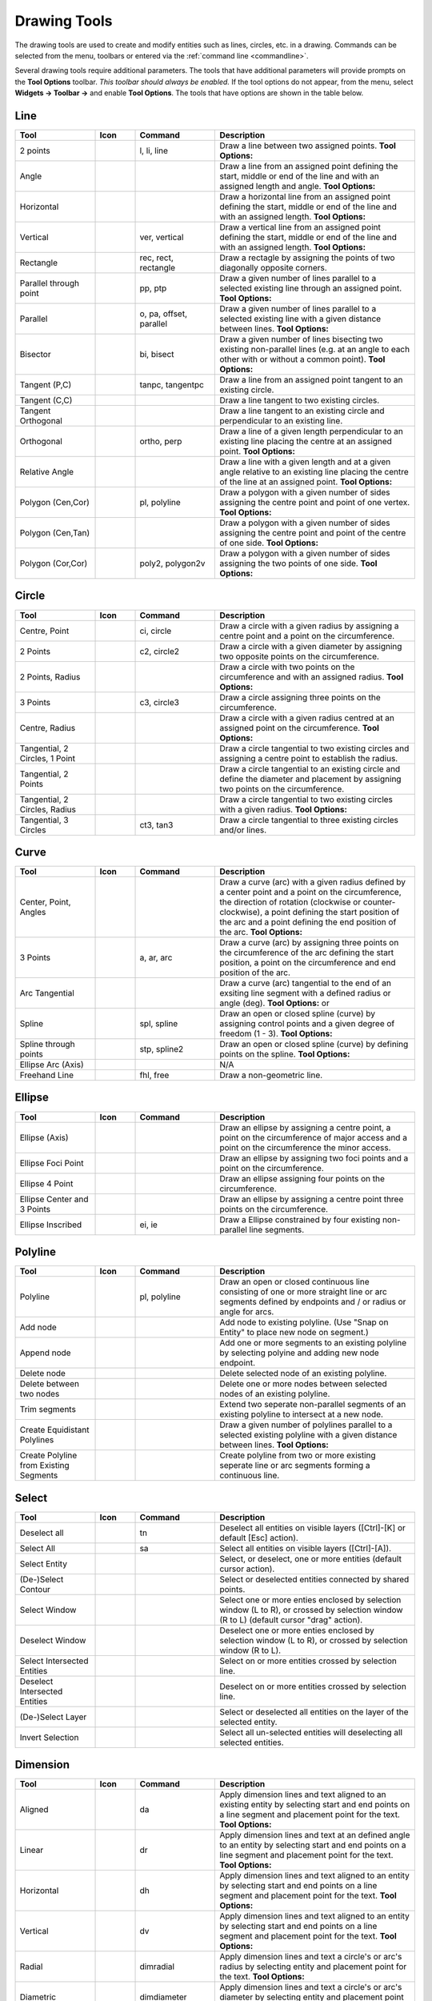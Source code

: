 .. User Manual, LibreCAD v2.2.x


.. _tools: 
   
Drawing Tools
=============

The drawing tools are used to create and modify entities such as lines, circles, etc. in a drawing.  Commands can be selected from the menu, toolbars or entered via the :ref:`command line <commandline>`.

Several drawing tools require additional parameters.  The tools that have additional parameters will provide prompts on the **Tool Options** toolbar.  *This toolbar should always be enabled.*  If the tool options do not appear, from the menu, select **Widgets -> Toolbar ->** and enable **Tool Options**.  The tools that have options are shown in the table below.


Line
----
.. csv-table::  
    :widths: 20, 10, 20, 50
    :header-rows: 1
    :stub-columns: 0
    :class: fix-table

    "Tool", "Icon", "Command", "Description"
    "2 points", |icon01|, "l, li, line", "Draw a line between two assigned points.  **Tool Options:** |tlopt14|"
    "Angle", |icon02|, "", "Draw a line from an assigned point defining the start, middle or end of the line and with an assigned length and angle.  **Tool Options:** |tlopt07|"
    "Horizontal", |icon03|, "", "Draw a horizontal line from an assigned point defining the start, middle or end of the line and with an assigned length.  **Tool Options:** |tlopt10|"
    "Vertical", |icon04|, "ver, vertical", "Draw a vertical line from an assigned point defining the start, middle or end of the line and with an assigned length.  **Tool Options:** |tlopt10|"
    "Rectangle", |icon06|, "rec, rect, rectangle", "Draw a rectagle by assigning the points of two diagonally opposite corners. "
    "Parallel through point", |icon07|, "pp, ptp", "Draw a given number of lines parallel to a selected existing line through an assigned point.  **Tool Options:** |tlopt13|"
    "Parallel", |icon08|, "o, pa, offset, parallel", "Draw a given number of lines parallel to a selected existing line with a given distance between lines.  **Tool Options:** |tlopt12|"
    "Bisector", |icon09|, "bi, bisect", "Draw a given number of lines bisecting two existing non-parallel lines (e.g. at an angle to each other with or without a common point).   **Tool Options:** |tlopt09|"
    "Tangent (P,C)", |icon10|, "tanpc, tangentpc", "Draw a line from an assigned point tangent to an existing circle."
    "Tangent (C,C)", |icon11|, "", "Draw a line tangent to two existing circles."
    "Tangent Orthogonal", |icon12|, "", "Draw a line tangent to an existing circle and perpendicular to an existing line."
    "Orthogonal", |icon13|, "ortho, perp", "Draw a line of a given length perpendicular to an existing line placing the centre at an assigned point.  **Tool Options:** |tlopt11|"
    "Relative Angle", |icon14|, "", "Draw a line with a given length and at a given angle relative to an existing line placing the centre of the line at an assigned point.  **Tool Options:** |tlopt08|"
    "Polygon (Cen,Cor)", |icon15|, "pl, polyline", "Draw a polygon with a given number of sides assigning the centre point and point of one vertex.  **Tool Options:** |tlopt15|"
    "Polygon (Cen,Tan)", |icon16|, "", "Draw a polygon with a given number of sides assigning the centre point and point of the centre of one side.  **Tool Options:** |tlopt15|"
    "Polygon (Cor,Cor)", |icon17|, "poly2, polygon2v", "Draw a polygon with a given number of sides assigning the two points of one side.  **Tool Options:** |tlopt15|"


Circle
------
.. csv-table:: 
    :widths: 20, 10, 20, 50
    :header-rows: 1
    :stub-columns: 0
    :class: fix-table

    "Tool", "Icon", "Command", "Description"
    "Centre, Point", |icon18|, "ci, circle", "Draw a circle with a given radius by assigning a centre point and a point on the circumference."
    "2 Points", |icon20|, "c2, circle2", "Draw a circle with a given diameter by assigning two opposite points on the circumference."
    "2 Points, Radius", |icon21|, "", "Draw a circle with two points on the circumference and with an assigned radius.  **Tool Options:** |tlopt01|"
    "3 Points", |icon22|, "c3, circle3", "Draw a circle assigning three points on the circumference."
    "Centre, Radius", |icon19|, "", "Draw a circle with a given radius centred at an assigned point on the circumference.  **Tool Options:** |tlopt01|"
    "Tangential, 2 Circles, 1 Point", |icon26|, "", "Draw a circle tangential to two existing circles and assigning a centre point to establish the radius."
    "Tangential, 2 Points", |icon27|, "", "Draw a circle tangential to an existing circle and define the diameter and placement by assigning two points on the circumference."
    "Tangential, 2 Circles, Radius", |icon28|, "", "Draw a circle tangential to two existing circles with a given radius.  **Tool Options:** |tlopt01|"
    "Tangential, 3 Circles", |icon29|, "ct3, tan3", "Draw a circle tangential to three existing circles and/or lines."
..
    "Concentric", |icon23|, "", "Draw a circle concentric, with the same centre point, to an existing circle."
    "Circle Inscribed", |icon24|, "", "Draw a circle inside an existing polygon of four sides or more."


Curve
-----
.. csv-table:: 
    :widths: 20, 10, 20, 50
    :header-rows: 1
    :stub-columns: 0
    :class: fix-table

    "Tool", "Icon", "Command", "Description"
    "Center, Point, Angles", |icon30|, "", "Draw a curve (arc) with a given radius defined by a center point and a point on the circumference, the direction of rotation (clockwise or counter-clockwise), a point defining the start position of the arc and a point defining the end position of the arc.  **Tool Options:** |tlopt03|"
    "3 Points", |icon32|, "a, ar, arc", "Draw a curve (arc) by assigning three points on the circumference of the arc defining the start position, a point on the circumference and end position of the arc."
    "Arc Tangential", |icon34|, "", "Draw a curve (arc) tangential to the end of an exsiting line segment with a defined radius or angle (deg).  **Tool Options:** |tlopt02| or |tlopt04|"
    "Spline", |icon41|, "spl, spline", "Draw an open or closed spline (curve) by assigning control points and a given degree of freedom (1 - 3).  **Tool Options:** |tlopt22|"
    "Spline through points", |icon42|, "stp, spline2", "Draw an open or closed spline (curve) by defining points on the spline.  **Tool Options:** |tlopt23|"
    "Ellipse Arc (Axis)", |icon36|, "", "N/A"
    "Freehand Line", |icon05|, "fhl, free", "Draw a non-geometric line."
..
    "Concentric", |icon33|, "", "Draw a curve (arc) concentric, with the same centre point, to an existing curve (arc) with a defined offset.(*)"


Ellipse
-------
.. csv-table:: 
    :widths: 20, 10, 20, 50
    :header-rows: 1
    :stub-columns: 0
    :class: fix-table

    "Tool", "Icon", "Command", "Description"
    "Ellipse (Axis)", |icon35|, "", "Draw an ellipse by assigning a centre point, a point on the circumference of major access and a point on the circumference the minor access."
    "Ellipse Foci Point", |icon37|, "", "Draw an ellipse by assigning two foci points and a point  on the circumference."
    "Ellipse 4 Point", |icon38|, "", "Draw an ellipse assigning four points on the circumference."
    "Ellipse Center and 3 Points", |icon39| , "", "Draw an ellipse by assigning a centre point three points on the circumference."
    "Ellipse Inscribed", |icon40| , "ei, ie", "Draw a Ellipse constrained by four existing non-parallel line segments."


Polyline
--------
.. csv-table:: 
    :widths: 20, 10, 20, 50
    :header-rows: 1
    :stub-columns: 0
    :class: fix-table

    "Tool", "Icon", "Command", "Description"
    "Polyline", |icon43|, "pl, polyline", "Draw an open or closed continuous line consisting of one or more straight line or arc segments defined by endpoints and / or radius or angle for arcs. |tlopt19|"
    "Add node", |icon44|, "", "Add node to existing polyline. (Use ""Snap on Entity"" to place new node on segment.)"
    "Append node", |icon45|, "", "Add one or more segments to an existing polyline by selecting polyine and adding new node endpoint."
    "Delete node", |icon46|, "", "Delete selected node of an existing polyline."
    "Delete between two nodes", |icon47|, "", "Delete one or more nodes between selected nodes of an existing polyline."
    "Trim segments", |icon48|, "", "Extend two seperate non-parallel segments of an existing polyline to intersect at a new node."
    "Create Equidistant Polylines", |icon49|, "", "Draw a given number of polylines parallel to a selected existing polyline with a given distance between lines.  **Tool Options:** |tlopt20|"
    "Create Polyline from Existing Segments", |icon50|, "", "Create polyline from two or more existing seperate line or arc segments forming a continuous line."


Select
------
.. csv-table:: 
    :widths: 20, 10, 20, 50
    :header-rows: 1
    :stub-columns: 0
    :class: fix-table

    "Tool", "Icon", "Command", "Description"
    "Deselect all", |icon59|, "tn", "Deselect all entities on visible layers ([Ctrl]-[K] or default [Esc] action)."
    "Select All", |icon58|, "sa", "Select all entities on visible layers ([Ctrl]-[A])."
    "Select Entity", |icon51|, "", "Select, or deselect, one or more entities (default cursor action)."
    "(De-)Select Contour", |icon54|, "", "Select or deselected entities connected by shared points."
    "Select Window", |icon52|, "", "Select one or more enties enclosed by selection window (L to R), or crossed by selection window (R to L) (default cursor ""drag"" action)."
    "Deselect Window", |icon53|, "", "Deselect one or more enties enclosed by selection window (L to R), or crossed by selection window (R to L)."
    "Select Intersected Entities", |icon55|, "", "Select on or more entities crossed by selection line."
    "Deselect Intersected Entities", |icon56|, "", "Deselect on or more entities crossed by selection line."
    "(De-)Select Layer", |icon57|, "", "Select or deselected all entities on the layer of the selected entity."
    "Invert Selection", |icon60|, "", "Select all un-selected entities will deselecting all selected entities."


Dimension
---------
.. csv-table:: 
    :widths: 20, 10, 20, 50
    :header-rows: 1
    :stub-columns: 0
    :class: fix-table

    "Tool", "Icon", "Command", "Description"
    "Aligned", |icon61|, "da", "Apply dimension lines and text aligned to an existing entity by selecting start and end points on a line segment and placement point for the text.  **Tool Options:** |tlopt06|"
    "Linear", |icon62|, "dr", "Apply dimension lines and text at an defined angle to an entity by selecting start and end points on a line segment and placement point for the text.  **Tool Options:** |tlopt05|"
    "Horizontal", |icon63|, "dh", "Apply dimension lines and text aligned to an entity by selecting start and end points on a line segment and placement point for the text.  **Tool Options:** |tlopt06|"
    "Vertical", |icon64|, "dv", "Apply dimension lines and text aligned to an entity by selecting start and end points on a line segment and placement point for the text.  **Tool Options:** |tlopt06|"
    "Radial", |icon65|, "dimradial", "Apply dimension lines and text a circle's or arc's radius by selecting entity and placement point for the text.  **Tool Options:** |tlopt06|"
    "Diametric", |icon66|, "dimdiameter", "Apply dimension lines and text a circle's or arc's diameter by selecting entity and placement point for the text.  **Tool Options:** |tlopt06|"
    "Angular", |icon67|, "dimangular", "Apply angular dimension by selecting two existing non-parallel line segments and placement point for the text.  **Tool Options:** |tlopt06|"
    "Leader", |icon68|, "ld", "Draw a text leader by by selecting start (arrow location), intermediate and end points."


Modify
------
.. csv-table:: 
    :widths: 20, 10, 20, 50
    :header-rows: 1
    :stub-columns: 0
    :class: fix-table

    "Tool", "Icon", "Command", "Description"
    "Order", "", "", "Order entities within a layer.  Selected entities can be moved to top, bottom, *raised* (moved forward) over another entity or *lowered* (moved backwards) behind an entity."
    "Move / Copy", |icon69|, "mv", "Move a selected entity by defining a reference point and a relative target point. Optionally keep the original entity (Copy), create mulitple copies and / or alter attributes and layer."
    "Rotate", |icon70|, "ro", "Rotate a selected entity around a rotation point, moving the entity from a reference point to a target point. Optionally keep the original entity, create multiple copies and / or alter attributes and layer."
    "Scale", |icon71|, "sz", "Increase or decrease the size of a selected entity from a reference point by a defined factor for both axis.  Optionally keep the original entity, create mulitple copies and / or alter attributes and layer."
    "Mirror", |icon72|, "mi", "Create a mirror image of a selected entity around an axis defined by two points.  Optionally keep the original entity and / or alter attributes and layer."
    "Move and Rotate", |icon73|, "", "Move a selected entity by defining a reference point and a relative target point and rotataing the entity at a given angle.  Optionally keep the original entity, create mulitple copies and / or alter attributes and layer."
    "Rotate Two", |icon74|, "", "Rotate a selected entity around an absolute rotation point, while rotating the entity around a relative reference point to a target point. Optionally keep the original entity, create multiple copies and / or alter attributes and layer."
    "Revert direction", |icon75|, "revert", "Swap start and end points of one or more selected entities."
    "Trim",  |icon76| , "tm, trim", "Cut the length of a line entity to an intersecting line entity."
    "Trim Two",  |icon77| , "t2, tm2", "Cut the lengthes of two intersecting lines to the point of intersection."
    "Lengthen",  |icon78| , "le", "Extend the length of a line entity to an intersecting line entity. |tlopt18|"
    "Offset",  |icon79| , "o, pa, offset, parallel", "Copy a selected entity to a defined distance in the specified direction."
    "Bevel", |icon80|, "ch, bevel", "Create a sloping edge between two intersecting line segments with defined by a setback on each segment. |tlopt16|"
    "Fillet", |icon81|, "fi, fillet", "Create a rounded edge between two intersecting line segments with defined radius. |tlopt17|"
    "Divide",  |icon82| , "di, div, cut", "Divide, or break, al line at the selected ''cutting'' point."
    "Stretch", |icon83|, "ss", "Move a selected portion of a drawing by defining a reference point and a relative target point."
    "Properties", |icon84|, "mp, prop", "Modify the attributes of ''one or more'' selected entities, including Layer, Pen color, Pen width, and Pen Line type."
    "Attributes", |icon85|, "ma, attr", "Modify the common attributes of ''one or more'' selected entities, including Layer, Pen color, Pen width, and Pen Line type."
    "Explode Text into Letters", |icon86|, "", "Separate a string of text into individual character entities."
    "Explode", |icon87|, "xp", "Separate one or more selected blocks or compound entities into individual entities."
    "Delete selected", |icon88| , "[Del], er", "Delete one or more selected entities."
.. 
    "Delete", |iconNN|, "er", "Mark one or more entities to be deleted, press [Enter] to complete operation."
    "Delete Freehand", |iconNN|, "", "Delete segment within a polyline define by two points. (Use ''Snap on Entity'' to place points.)"


Info
----
.. csv-table:: 
    :widths: 20, 10, 20, 50
    :header-rows: 1
    :stub-columns: 0
    :class: fix-table

    "Tool", "Icon", "Command", "Description"
    "Distance Point to Point", |icon90|, "dpp, dist", "Provides distance, cartesian and polar coordinates between two specified points."
    "Distance Entity to Point", |icon91|, "", "Provides shortest distance selected entity and specified point."
    "Angle between two lines", |icon92|, "ang, angle", "Provides angle between two selected line segments, measured counter-clockwise."
    "Total length of selected entities", |icon93|, "", "Provides total length of one or more selected entities (length of line segment, circle circimference, etc)."
    "Polygonal Area", |icon94|, "ar, area", "Provides area and circumference of polygon defined by three or more specified points."
..
    "Point inside contour", |icon89|, "", "Provides indication of point being inside or outside of the selected ''closed'' contour (polygon, circle, ployline, etc)."


Others
------
.. csv-table:: 
    :widths: 20, 10, 20, 50
    :header-rows: 1
    :stub-columns: 0
    :class: fix-table

    "Tool", "Icon", "Command", "Description"
    ":ref:`MText <text>`", |icon96|, "mtxt, mtext", "Insert multi-line text into drawing at a specified base point.  Optionally define font, text height, angle, width factor, alignment, angle, special symbols and character set.  **Tool Options:** |tlopt24|"
    ":ref:`Text <text>`", |icon96|, "txt, text", "Insert single-line text into drawing at a specified base point.  Optionally define font, text height,  alignment, angle, special symbols and character set.  **Tool Options:** |tlopt24|"
    "Hatch", |icon97|, "ha, hatch", "Fill a closed entity (polygon, circle, polyline, etc) with a defined pattern or a solid fill.  Optionally define scale and angle."
    "Points", |icon99|, "po, point", "Draw a point at the assigned coordinates."

..
    "Insert Image", |icon98|, "", "Insert an image, bitmapped or vector, at a specified point.  Optionally define angle, scale factor and DPI."


..  Icon mapping:

.. |icon00| image:: /images/icons/librecad.ico
            :height: 24
            :width: 24
.. |icon01| image:: /images/icons/line_2p.svg
            :height: 24
            :width: 24
.. |icon02| image:: /images/icons/line_angle.svg
            :height: 24
            :width: 24
.. |icon03| image:: /images/icons/line_horizontal.svg
            :height: 24
            :width: 24
.. |icon04| image:: /images/icons/line_vertical.svg
            :height: 24
            :width: 24
.. |icon05| image:: /images/icons/line_freehand.svg
            :height: 24
            :width: 24
.. |icon06| image:: /images/icons/line_rectangle.svg
            :height: 24
            :width: 24
.. |icon07| image:: /images/icons/line_parallel_p.svg
            :height: 24
            :width: 24
.. |icon08| image:: /images/icons/line_parallel.svg
            :height: 24
            :width: 24
.. |icon09| image:: /images/icons/line_bisector.svg
            :height: 24
            :width: 24
.. |icon10| image:: /images/icons/line_tangent_pc.svg
            :height: 24
            :width: 24
.. |icon11| image:: /images/icons/line_tangent_cc.svg
            :height: 24
            :width: 24
.. |icon12| image:: /images/icons/line_tangent_perpendicular.svg
            :height: 24
            :width: 24
.. |icon13| image:: /images/icons/line_perpendicular.svg
            :height: 24
            :width: 24
.. |icon14| image:: /images/icons/line_relative_angle.svg
            :height: 24
            :width: 24
.. |icon15| image:: /images/icons/line_polygon_cen_cor.svg
            :height: 24
            :width: 24
.. |icon16| image:: /images/icons/line_polygon_cen_tan.svg
            :height: 24
            :width: 24
.. |icon17| image:: /images/icons/line_polygon_cor_cor.svg
            :height: 24
            :width: 24
.. |icon18| image:: /images/icons/circle_center_point.svg
            :height: 24
            :width: 24
.. |icon19| image:: /images/icons/circle_center_radius.svg
            :height: 24
            :width: 24
.. |icon20| image:: /images/icons/circle_2_points.svg
            :height: 24
            :width: 24
.. |icon21| image:: /images/icons/circle_2_points_radius.svg
            :height: 24
            :width: 24
.. |icon22| image:: /images/icons/circle_3_points.svg
            :height: 24
            :width: 24
.. icon23
.. icon24 
.. |icon25| image:: /images/icons/circle_tangential_2circles_radius.svg
            :height: 24
            :width: 24
.. |icon26| image:: /images/icons/circle_tangential_2circles_point.svg
            :height: 24
            :width: 24
.. |icon27| image:: /images/icons/circle_tangential_2points.svg
            :height: 24
            :width: 24
.. |icon28| image:: /images/icons/circle_tangential_2circles_radius.svg
            :height: 24
            :width: 24
.. |icon29| image:: /images/icons/circle_tangential_2circles_radius.svg
            :height: 24
            :width: 24
.. |icon30| image:: /images/icons/arc_center_point_angle.svg
            :height: 24
            :width: 24
.. |icon32| image:: /images/icons/arc_3_points.svg
            :height: 24
            :width: 24
.. icon33 
.. |icon34| image:: /images/icons/arc_continuation.svg
            :height: 24
            :width: 24
.. |icon35| image:: /images/icons/ellipse_axis.svg
            :height: 24
            :width: 24
.. |icon36| image:: /images/icons/ellipse_arc_axis.svg
            :height: 24
            :width: 24
.. |icon37| image:: /images/icons/ellipse_foci_point.svg
            :height: 24
            :width: 24
.. |icon38| image:: /images/icons/ellipse_4_points.svg
            :height: 24
            :width: 24
.. |icon39| image:: /images/icons/ellipse_center_3_points.svg
            :height: 24
            :width: 24
.. |icon40| image:: /images/icons/ellipse_inscribed.svg
            :height: 24
            :width: 24
.. |icon41| image:: /images/icons/spline.svg
            :height: 24
            :width: 24
.. |icon42| image:: /images/icons/spline_points.svg
            :height: 24
            :width: 24
.. |icon43| image:: /images/icons/polylines.svg
            :height: 24
            :width: 24
.. |icon44| image:: /images/icons/polylineadd.png
            :height: 24
            :width: 24
.. |icon45| image:: /images/icons/polylineappend.png
            :height: 24
            :width: 24
.. |icon46| image:: /images/icons/polylinedel.png
            :height: 24
            :width: 24
.. |icon47| image:: /images/icons/polylinedelbetween.png
            :height: 24
            :width: 24
.. |icon48| image:: /images/icons/polylinetrim.png
            :height: 24
            :width: 24
.. |icon49| image:: /images/icons/polylineequidstant.png
            :height: 24
            :width: 24
.. |icon50| image:: /images/icons/polylinesegment.png
            :height: 24
            :width: 24
.. |icon51| image:: /images/icons/select_entity.svg
            :height: 24
            :width: 24
.. |icon52| image:: /images/icons/select_window.svg
            :height: 24
            :width: 24
.. |icon53| image:: /images/icons/deselect_window.svg
            :height: 24
            :width: 24
.. |icon54| image:: /images/icons/deselect_contour.svg
            :height: 24
            :width: 24
.. |icon55| image:: /images/icons/select_intersected_entities.svg
            :height: 24
            :width: 24
.. |icon56| image:: /images/icons/deselect_intersected_entities.svg
            :height: 24
            :width: 24
.. |icon57| image:: /images/icons/deselect_layer.svg
            :height: 24
            :width: 24
.. |icon58| image:: /images/icons/select_all.svg
            :height: 24
            :width: 24
.. |icon59| image:: /images/icons/deselect_all.svg
            :height: 24
            :width: 24
.. |icon60| image:: /images/icons/select_inverted.svg
            :height: 24
            :width: 24
.. |icon61| image:: /images/icons/dim_aligned.svg
            :height: 24
            :width: 24
.. |icon62| image:: /images/icons/dim_linear.svg
            :height: 24
            :width: 24
.. |icon63| image:: /images/icons/dim_horizontal.svg
            :height: 24
            :width: 24
.. |icon64| image:: /images/icons/dim_vertical.svg
            :height: 24
            :width: 24
.. |icon65| image:: /images/icons/dim_radial.svg
            :height: 24
            :width: 24
.. |icon66| image:: /images/icons/dim_diametric.svg
            :height: 24
            :width: 24
.. |icon67| image:: /images/icons/dim_angular.svg
            :height: 24
            :width: 24
.. |icon68| image:: /images/icons/dim_leader.svg
            :height: 24
            :width: 24
.. |icon69| image:: /images/icons/move_copy.svg
            :height: 24
            :width: 24
.. |icon70| image:: /images/icons/move_rotate.svg
            :height: 24
            :width: 24
.. |icon71| image:: /images/icons/rotate2.svg
            :height: 24
            :width: 24
.. |icon72| image:: /images/icons/mirror.svg
            :height: 24
            :width: 24
.. |icon73| image:: /images/icons/move_rotate.svg
            :height: 24
            :width: 24
.. |icon74| image:: /images/icons/rotate2.svg
            :height: 24
            :width: 24
.. |icon75| image:: /images/icons/revert_direction.svg
            :height: 24
            :width: 24
.. |icon76| image:: /images/icons/trim.svg
            :height: 24
            :width: 24
.. |icon77| image:: /images/icons/trim2.svg
            :height: 24
            :width: 24
.. |icon78| image:: /images/icons/trim_value.svg
            :height: 24
            :width: 24
.. |icon79| image:: /images/icons/offset.svg
            :height: 24
            :width: 24
.. |icon80| image:: /images/icons/bevel.svg
            :height: 24
            :width: 24
.. |icon81| image:: /images/icons/fillet.svg
            :height: 24
            :width: 24
.. |icon82| image:: /images/icons/divide.svg
            :height: 24
            :width: 24
.. |icon83| image:: /images/icons/stretch.svg
            :height: 24
            :width: 24
.. |icon84| image:: /images/icons/properties.svg
            :height: 24
            :width: 24
.. |icon85| image:: /images/icons/attributes.svg
            :height: 24
            :width: 24
.. |icon86| image:: /images/icons/explode_text_to_letters.svg
            :height: 24
            :width: 24
.. |icon87| image:: /images/icons/explode.svg
            :height: 24
            :width: 24
.. |icon88| image:: /images/icons/delete.svg
            :height: 24
            :width: 24
.. |icon89| image:: /images/icons/
.. |icon90| image:: /images/icons/distance_point_to_point.svg
            :height: 24
            :width: 24
.. |icon91| image:: /images/icons/distance_point_to_point.svg
            :height: 24
            :width: 24
.. |icon92| image:: /images/icons/angle_line_to_line.svg
            :height: 24
            :width: 24
.. |icon93| image:: /images/icons/total_length_selected_entities.svg
            :height: 24
            :width: 24
.. |icon94| image:: /images/icons/polygonal_area.svg
            :height: 24
            :width: 24
.. |icon95| image:: /images/icons/
.. |icon96| image:: /images/icons/text.svg
            :height: 24
            :width: 24
.. |icon97| image:: /images/icons/hatch.svg
            :height: 24
            :width: 24
.. |icon98| image:: /images/icons/
.. |icon99| image:: /images/icons/points.svg
            :height: 24
            :width: 24


..  Tool Options mapping:

.. |tlopt01| image:: /images/toolOptions/toCircleRad.png
            :height: 32
            :width: 178
.. |tlopt02| image:: /images/toolOptions/toCurveAng.png
            :height: 32
            :width: 283
.. |tlopt03| image:: /images/toolOptions/toCurve.png
            :height: 32
            :width: 139
.. |tlopt04| image:: /images/toolOptions/toCurveRad.png
            :height: 32
            :width: 283
.. |tlopt05| image:: /images/toolOptions/toDimnLin.png
            :height: 32
            :width: 681
.. |tlopt06| image:: /images/toolOptions/toDimn.png
            :height: 32
            :width: 424
.. |tlopt07| image:: /images/toolOptions/toLineAngle.png
            :height: 32
            :width: 338
.. |tlopt08| image:: /images/toolOptions/toLineAngRel.png
            :height: 32
            :width: 288
.. |tlopt09| image:: /images/toolOptions/toLineBisct.png
            :height: 32
            :width: 317
.. |tlopt10| image:: /images/toolOptions/toLineHorzVert.png
            :height: 32
            :width: 338
.. |tlopt11| image:: /images/toolOptions/toLineOrtho.png
            :height: 32
            :width: 231
.. |tlopt12| image:: /images/toolOptions/toLineParlOff.png
            :height: 32
            :width: 231
.. |tlopt13| image:: /images/toolOptions/toLineParlPt.png
            :height: 32
            :width: 143
.. |tlopt14| image:: /images/toolOptions/toLine.png
            :height: 32
            :width: 179
.. |tlopt15| image:: /images/toolOptions/toLinePoly.png
            :height: 32
            :width: 159
.. |tlopt16| image:: /images/toolOptions/toModBevel.png
            :height: 32
            :width: 404
.. |tlopt17| image:: /images/toolOptions/toModFillet.png
            :height: 32
            :width: 210
.. |tlopt18| image:: /images/toolOptions/toModLen.png
            :height: 32
            :width: 168
.. |tlopt19| image:: /images/toolOptions/toPoly1.png
            :height: 32
            :width: 348
.. |tlopt20| image:: /images/toolOptions/toPoly2.png
            :height: 32
            :width: 192
.. |tlopt21| image:: /images/toolOptions/toPrtPreview.png
            :height: 32
            :width: 289
.. |tlopt22| image:: /images/toolOptions/toSpline1.png
            :height: 32
            :width: 261
.. |tlopt23| image:: /images/toolOptions/toSpline2.png
            :height: 32
            :width: 231
.. |tlopt24| image:: /images/toolOptions/toText.png
            :height: 32
            :width: 307


